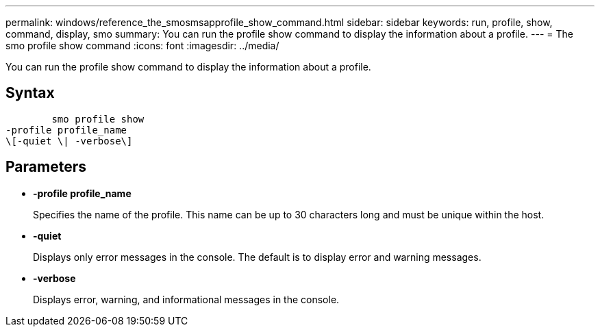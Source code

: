 ---
permalink: windows/reference_the_smosmsapprofile_show_command.html
sidebar: sidebar
keywords: run, profile, show, command, display, smo
summary: You can run the profile show command to display the information about a profile.
---
= The smo profile show command
:icons: font
:imagesdir: ../media/

[.lead]
You can run the profile show command to display the information about a profile.

== Syntax

----

        smo profile show
-profile profile_name
\[-quiet \| -verbose\]
----

== Parameters

* *-profile profile_name*
+
Specifies the name of the profile. This name can be up to 30 characters long and must be unique within the host.

* *-quiet*
+
Displays only error messages in the console. The default is to display error and warning messages.

* *-verbose*
+
Displays error, warning, and informational messages in the console.
